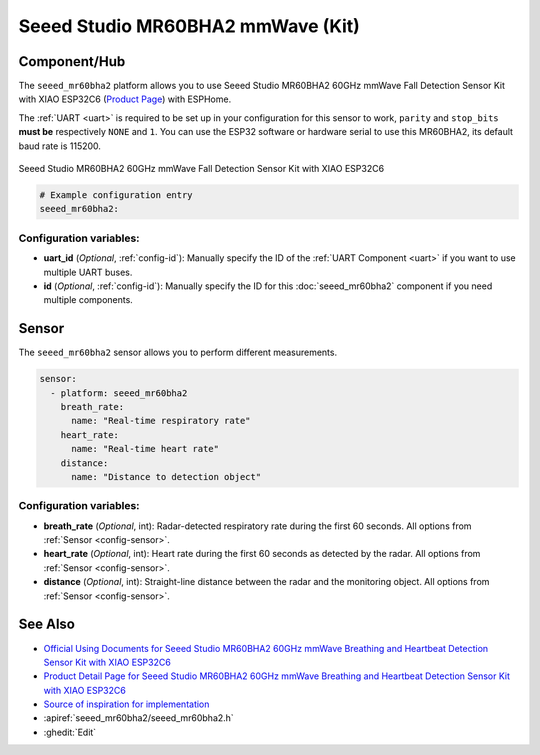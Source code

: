 Seeed Studio MR60BHA2 mmWave (Kit)
==================================

.. seo::
    :description: Instructions for setting up MR60BHA2 mmWave (Kit).
    :image: seeed_mr60bha2.jpg

Component/Hub
-------------

The ``seeed_mr60bha2`` platform allows you to use Seeed Studio MR60BHA2 60GHz mmWave Fall Detection Sensor Kit with XIAO ESP32C6 (`Product Page <https://www.seeedstudio.com/MR60BHA2-60GHz-mmWave-Sensor-Breathing-and-Heartbeat-Module-p-5945.html>`__) with ESPHome.

The :ref:`UART <uart>` is required to be set up in your configuration for this sensor to work, ``parity`` and ``stop_bits`` **must be** respectively ``NONE`` and ``1``.
You can use the ESP32 software or hardware serial to use this MR60BHA2, its default baud rate is 115200.

.. figure:: images/seeed_mr60bha2.jpg
    :align: center
    :width: 50.0%

    Seeed Studio MR60BHA2 60GHz mmWave Fall Detection Sensor Kit with XIAO ESP32C6


.. code-block:: yaml

    # Example configuration entry
    seeed_mr60bha2:

Configuration variables:
************************

- **uart_id** (*Optional*, :ref:`config-id`): Manually specify the ID of the :ref:`UART Component <uart>` if you want
  to use multiple UART buses.
- **id** (*Optional*, :ref:`config-id`): Manually specify the ID for this :doc:`seeed_mr60bha2` component if you need multiple components.

Sensor
------

The ``seeed_mr60bha2`` sensor allows you to perform different measurements.

.. code-block:: yaml

    sensor:
      - platform: seeed_mr60bha2
        breath_rate:
          name: "Real-time respiratory rate"
        heart_rate:
          name: "Real-time heart rate"
        distance:
          name: "Distance to detection object"

Configuration variables:
************************

- **breath_rate** (*Optional*, int): Radar-detected respiratory rate during the first 60 seconds.
  All options from :ref:`Sensor <config-sensor>`.
- **heart_rate** (*Optional*, int): Heart rate during the first 60 seconds as detected by the radar.
  All options from :ref:`Sensor <config-sensor>`.
- **distance** (*Optional*, int): Straight-line distance between the radar and the monitoring object.
  All options from :ref:`Sensor <config-sensor>`.


See Also
--------

- `Official Using Documents for Seeed Studio MR60BHA2 60GHz mmWave Breathing and Heartbeat Detection Sensor Kit with XIAO ESP32C6 <https://wiki.seeedstudio.com/getting_started_with_mr60bha2_mmwave_kit/>`_
- `Product Detail Page for Seeed Studio MR60BHA2 60GHz mmWave Breathing and Heartbeat Detection Sensor Kit with XIAO ESP32C6 <https://www.seeedstudio.com/MR60BHA2-60GHz-mmWave-Sensor-Breathing-and-Heartbeat-Module-p-5945.html>`_
- `Source of inspiration for implementation <https://github.com/limengdu/MR60BHA2_ESPHome_external_components/>`_
- :apiref:`seeed_mr60bha2/seeed_mr60bha2.h`
- :ghedit:`Edit`
